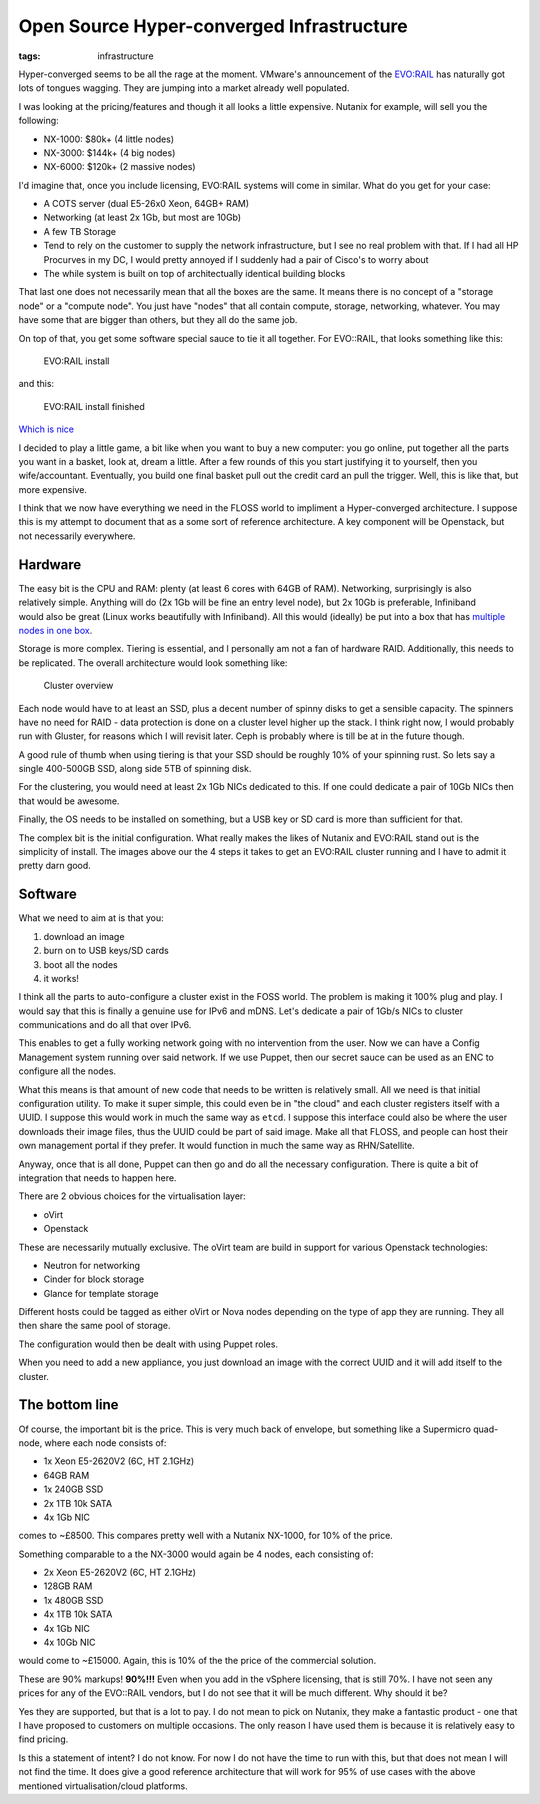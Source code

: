 Open Source Hyper-converged Infrastructure
##########################################
:tags: infrastructure

Hyper-converged seems to be all the rage at the moment. VMware's
announcement of the
`EVO:RAIL <https://www.vmware.com/products/evorail/>`__ has naturally
got lots of tongues wagging. They are jumping into a market already well
populated.

I was looking at the pricing/features and though it all looks a little
expensive. Nutanix for example, will sell you the following:

-  NX-1000: $80k+ (4 little nodes)
-  NX-3000: $144k+ (4 big nodes)
-  NX-6000: $120k+ (2 massive nodes)

I'd imagine that, once you include licensing, EVO:RAIL systems will come
in similar. What do you get for your case:

-  A COTS server (dual E5-26x0 Xeon, 64GB+ RAM)
-  Networking (at least 2x 1Gb, but most are 10Gb)
-  A few TB Storage
-  Tend to rely on the customer to supply the network infrastructure,
   but I see no real problem with that. If I had all HP Procurves in my
   DC, I would pretty annoyed if I suddenly had a pair of Cisco's to
   worry about
-  The while system is built on top of architectually identical building
   blocks

That last one does not necessarily mean that all the boxes are the same.
It means there is no concept of a "storage node" or a "compute node".
You just have "nodes" that all contain compute, storage, networking,
whatever. You may have some that are bigger than others, but they all do
the same job.

On top of that, you get some software special sauce to tie it all
together. For EVO::RAIL, that looks something like this:

.. figure:: https://wahlnetwork.com/wn/wp-content/uploads/2014/08/configure-options-650x335.png
   :alt: EVO:RAIL install

   EVO:RAIL install

and this:

.. figure:: https://wahlnetwork.com/wn/wp-content/uploads/2014/08/configure-complete-650x330.png
   :alt: EVO:RAIL install finished

   EVO:RAIL install finished

`Which is nice <https://youtu.be/XOhZgAPn_CU>`__

I decided to play a little game, a bit like when you want to buy a new
computer: you go online, put together all the parts you want in a
basket, look at, dream a little. After a few rounds of this you start
justifying it to yourself, then you wife/accountant. Eventually, you
build one final basket pull out the credit card an pull the trigger.
Well, this is like that, but more expensive.

I think that we now have everything we need in the FLOSS world to
impliment a Hyper-converged architecture. I suppose this is my attempt
to document that as a some sort of reference architecture. A key
component will be Openstack, but not necessarily everywhere.

Hardware
========

.. figure:: https://www.supermicro.com.tw/a_images/products/superserver/2U/SYS-2027PR-HTR_25.jpg
    :align: right
    :alt: Supermicro Twin2

The easy bit is the CPU and RAM: plenty (at least 6 cores with 64GB of
RAM). Networking, surprisingly is also relatively simple. Anything will
do (2x 1Gb will be fine an entry level node), but 2x 10Gb is preferable,
Infiniband would also be great (Linux works beautifully with
Infiniband). All this would (ideally) be put into a box that has
`multiple nodes in one
box <https://www.supermicro.com.tw/products/system/2U/2028/SYS-2028TP-HTR.cfm>`__.

Storage is more complex. Tiering is essential, and I personally am not a
fan of hardware RAID. Additionally, this needs to be replicated. The
overall architecture would look something like:

.. figure:: https://docs.google.com/drawings/d/1sTBdhIGMvYiKkELaaO_TXQl8Em3vR8untQvLg4uSj30/pub?w=948&h=460
   :alt: Cluster overview

   Cluster overview

Each node would have to at least an SSD, plus a decent number of spinny
disks to get a sensible capacity. The spinners have no need for RAID -
data protection is done on a cluster level higher up the stack. I think
right now, I would probably run with Gluster, for reasons which I will
revisit later. Ceph is probably where is till be at in the future
though.

A good rule of thumb when using tiering is that your SSD should be
roughly 10% of your spinning rust. So lets say a single 400-500GB SSD,
along side 5TB of spinning disk.

For the clustering, you would need at least 2x 1Gb NICs dedicated to
this. If one could dedicate a pair of 10Gb NICs then that would be
awesome.

Finally, the OS needs to be installed on something, but a USB key or SD
card is more than sufficient for that.

The complex bit is the initial configuration. What really makes the
likes of Nutanix and EVO:RAIL stand out is the simplicity of install.
The images above our the 4 steps it takes to get an EVO:RAIL cluster
running and I have to admit it pretty darn good.

Software
========

What we need to aim at is that you:

1. download an image
2. burn on to USB keys/SD cards
3. boot all the nodes
4. it works!

I think all the parts to auto-configure a cluster exist in the FOSS
world. The problem is making it 100% plug and play. I would say that
this is finally a genuine use for IPv6 and mDNS. Let's dedicate a pair
of 1Gb/s NICs to cluster communications and do all that over IPv6.

This enables to get a fully working network going with no intervention
from the user. Now we can have a Config Management system running over
said network. If we use Puppet, then our secret sauce can be used as an
ENC to configure all the nodes.

What this means is that amount of new code that needs to be written is
relatively small. All we need is that initial configuration utility. To
make it super simple, this could even be in "the cloud" and each cluster
registers itself with a UUID. I suppose this would work in much the same
way as ``etcd``. I suppose this interface could also be where the user
downloads their image files, thus the UUID could be part of said image.
Make all that FLOSS, and people can host their own management portal if
they prefer. It would function in much the same way as RHN/Satellite.

Anyway, once that is all done, Puppet can then go and do all the
necessary configuration. There is quite a bit of integration that needs
to happen here.

There are 2 obvious choices for the virtualisation layer:

-  oVirt
-  Openstack

These are necessarily mutually exclusive. The oVirt team are build in
support for various Openstack technologies:

-  Neutron for networking
-  Cinder for block storage
-  Glance for template storage

Different hosts could be tagged as either oVirt or Nova nodes depending
on the type of app they are running. They all then share the same pool
of storage.

The configuration would then be dealt with using Puppet roles.

When you need to add a new appliance, you just download an image with
the correct UUID and it will add itself to the cluster.

The bottom line
===============

Of course, the important bit is the price. This is very much back of
envelope, but something like a Supermicro quad-node, where each node
consists of:

-  1x Xeon E5-2620V2 (6C, HT 2.1GHz)
-  64GB RAM
-  1x 240GB SSD
-  2x 1TB 10k SATA
-  4x 1Gb NIC

comes to ~£8500. This compares pretty well with a Nutanix NX-1000, for
10% of the price.

Something comparable to a the NX-3000 would again be 4 nodes, each
consisting of:

-  2x Xeon E5-2620V2 (6C, HT 2.1GHz)
-  128GB RAM
-  1x 480GB SSD
-  4x 1TB 10k SATA
-  4x 1Gb NIC
-  4x 10Gb NIC

would come to ~£15000. Again, this is 10% of the the price of the
commercial solution.

These are 90% markups! **90%!!!** Even when you add in the vSphere
licensing, that is still 70%. I have not seen any prices for any of the
EVO::RAIL vendors, but I do not see that it will be much different. Why
should it be?

Yes they are supported, but that is a lot to pay. I do not mean to pick
on Nutanix, they make a fantastic product - one that I have proposed to
customers on multiple occasions. The only reason I have used them is
because it is relatively easy to find pricing.

Is this a statement of intent? I do not know. For now I do not have the
time to run with this, but that does not mean I will not find the time.
It does give a good reference architecture that will work for 95% of use
cases with the above mentioned virtualisation/cloud platforms.

